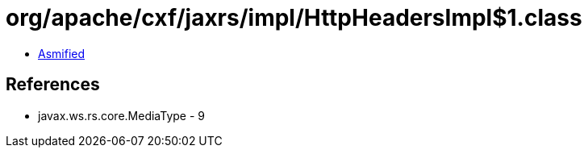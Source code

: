 = org/apache/cxf/jaxrs/impl/HttpHeadersImpl$1.class

 - link:HttpHeadersImpl$1-asmified.java[Asmified]

== References

 - javax.ws.rs.core.MediaType - 9
